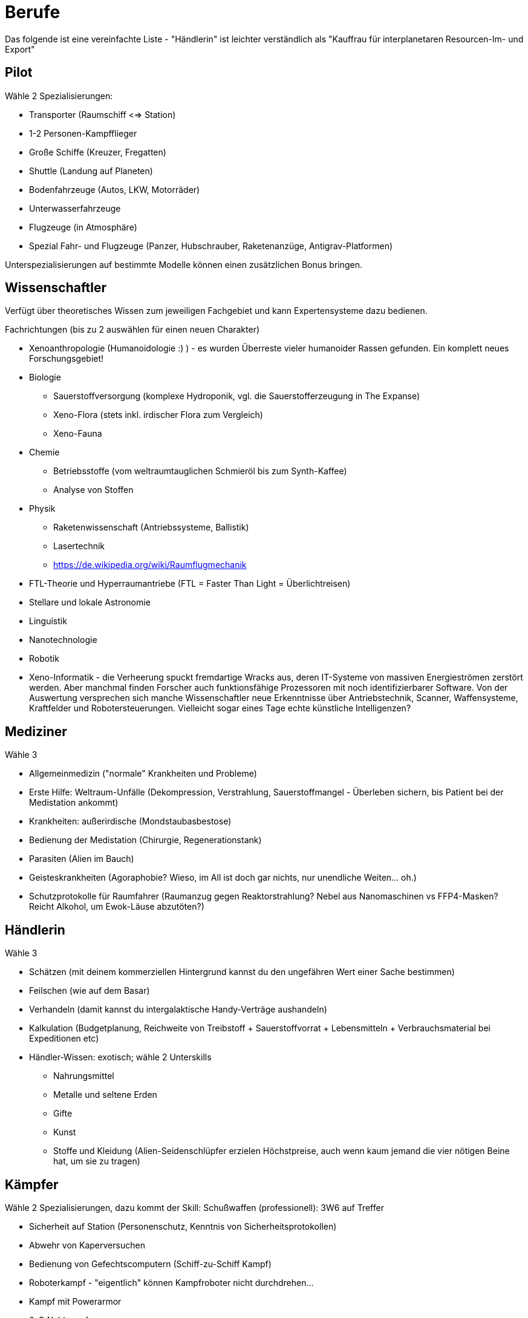 = Berufe

Das folgende ist eine vereinfachte Liste - "Händlerin" ist leichter verständlich als "Kauffrau für interplanetaren Resourcen-Im- und Export"

== Pilot

Wähle 2 Spezialisierungen:

* Transporter (Raumschiff <=> Station)
* 1-2 Personen-Kampfflieger
* Große Schiffe (Kreuzer, Fregatten)
* Shuttle (Landung auf Planeten)
* Bodenfahrzeuge (Autos, LKW, Motorräder)
* Unterwasserfahrzeuge
* Flugzeuge (in Atmosphäre)
* Spezial Fahr- und Flugzeuge (Panzer, Hubschrauber, Raketenanzüge, Antigrav-Platformen)

Unterspezialisierungen auf bestimmte Modelle können einen zusätzlichen Bonus bringen. 

== Wissenschaftler

Verfügt über theoretisches Wissen zum jeweiligen Fachgebiet und kann Expertensysteme dazu bedienen.

Fachrichtungen (bis zu 2 auswählen für einen neuen Charakter)

* Xenoanthropologie (Humanoidologie :) ) - es wurden Überreste vieler humanoider Rassen gefunden. Ein komplett neues Forschungsgebiet!
* Biologie
** Sauerstoffversorgung (komplexe Hydroponik, vgl. die Sauerstofferzeugung in The Expanse)
** Xeno-Flora (stets inkl. irdischer Flora zum Vergleich)
** Xeno-Fauna
* Chemie
** Betriebsstoffe (vom weltraumtauglichen Schmieröl bis zum Synth-Kaffee)
** Analyse von Stoffen
* Physik
** Raketenwissenschaft (Antriebssysteme, Ballistik)
** Lasertechnik
** link:Raumflugmechanik[https://de.wikipedia.org/wiki/Raumflugmechanik]
* FTL-Theorie und Hyperraumantriebe (FTL = Faster Than Light = Überlichtreisen)
* Stellare und lokale Astronomie
* Linguistik
* Nanotechnologie
* Robotik
* Xeno-Informatik - die Verheerung spuckt fremdartige Wracks aus, deren IT-Systeme von massiven Energieströmen zerstört werden. Aber manchmal finden Forscher auch funktionsfähige Prozessoren mit noch identifizierbarer Software. Von der Auswertung versprechen sich manche Wissenschaftler neue Erkenntnisse über Antriebstechnik, Scanner, Waffensysteme, Kraftfelder und Robotersteuerungen. Vielleicht sogar eines Tage echte künstliche Intelligenzen?

== Mediziner

Wähle 3

- Allgemeinmedizin ("normale" Krankheiten und Probleme)
- Erste Hilfe: Weltraum-Unfälle (Dekompression, Verstrahlung, Sauerstoffmangel - Überleben sichern, bis Patient bei der Medistation ankommt)
- Krankheiten: außerirdische (Mondstaubasbestose)
- Bedienung der Medistation (Chirurgie, Regenerationstank)
- Parasiten (Alien im Bauch)
- Geisteskrankheiten (Agoraphobie? Wieso, im All ist doch gar nichts, nur unendliche Weiten... oh.)
- Schutzprotokolle für Raumfahrer (Raumanzug gegen Reaktorstrahlung? Nebel aus Nanomaschinen vs FFP4-Masken? Reicht Alkohol, um Ewok-Läuse abzutöten?)

== Händlerin

Wähle 3

* Schätzen (mit deinem kommerziellen Hintergrund kannst du den ungefähren Wert einer Sache bestimmen)
* Feilschen (wie auf dem Basar)
* Verhandeln (damit kannst du intergalaktische Handy-Verträge aushandeln)
* Kalkulation (Budgetplanung, Reichweite von Treibstoff + Sauerstoffvorrat + Lebensmitteln + Verbrauchsmaterial bei Expeditionen etc) 
* Händler-Wissen: exotisch; wähle 2 Unterskills
** Nahrungsmittel
** Metalle und seltene Erden
** Gifte
** Kunst
** Stoffe und Kleidung (Alien-Seidenschlüpfer erzielen Höchstpreise, auch wenn kaum jemand die vier nötigen Beine hat, um sie zu tragen)

== Kämpfer

Wähle 2 Spezialisierungen, dazu kommt der Skill: Schußwaffen (professionell): 3W6 auf Treffer 

* Sicherheit auf Station (Personenschutz, Kenntnis von Sicherheitsprotokollen)
* Abwehr von Kaperversuchen
* Bedienung von Gefechtscomputern (Schiff-zu-Schiff Kampf)
* Roboterkampf - "eigentlich" können Kampfroboter nicht durchdrehen...
* Kampf mit Powerarmor
* 0-G Nahkampf 
* Große Waffen (Raketenwerfer, Flak, Maschinengewehr und schwere Bolter)

== Technikerin

Bedienung von komplexen Geräten.

Wähle 3

- Drohnen (fliegende, im Schiff und außerhalb einsetzbare kleine und mittlere Bots)
- Mehrzweckroboter (an Bord eingesetzte Maschinen, vom Spaceroomba zum Leck-Abdichter)
- Große Roboter (Laderoboter, Bagger, Tunnelbohrer etc)
- Schutzschirme (Kalibrierung, Betrieb)
- Nanomaschinen 
- Energiesysteme (Reaktoren)
- Lebenserhaltende Systeme (Gas, Wasser, Sch... - und Luftfilter)
- Fertigungsmaschinen (bzw.: Werkstatt / Produktion; 3D-Drucker)

== Mechaniker

Bau, Reparatur und Wartung von Geräten

Wähle 2, dazu kommt:  Allgemeine Raumschifftechnik (Schleusen, Scanner, Funksysteme etc)

- Fahrzeuge
- Fertigungsmaschinen (u.a. Ersatzteile, 3D-Drucker)
- Waffensysteme
- Antriebstechnik
- Roboter
- Drohnen
- Laser & Optik

= Andere Berufe

-> Erstelle eine Liste von möglichen Skills und schicke sie mir :)
